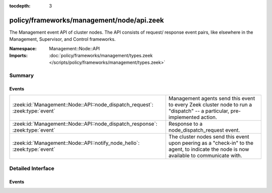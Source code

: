 :tocdepth: 3

policy/frameworks/management/node/api.zeek
==========================================
.. zeek:namespace:: Management::Node::API

The Management event API of cluster nodes. The API consists of request/
response event pairs, like elsewhere in the Management, Supervisor, and
Control frameworks.

:Namespace: Management::Node::API
:Imports: :doc:`policy/frameworks/management/types.zeek </scripts/policy/frameworks/management/types.zeek>`

Summary
~~~~~~~
Events
######
============================================================================ =====================================================================
:zeek:id:`Management::Node::API::node_dispatch_request`: :zeek:type:`event`  Management agents send this event to every Zeek cluster node to run a
                                                                             "dispatch" -- a particular, pre-implemented action.
:zeek:id:`Management::Node::API::node_dispatch_response`: :zeek:type:`event` Response to a node_dispatch_request event.
:zeek:id:`Management::Node::API::notify_node_hello`: :zeek:type:`event`      The cluster nodes send this event upon peering as a "check-in" to
                                                                             the agent, to indicate the node is now available to communicate
                                                                             with.
============================================================================ =====================================================================


Detailed Interface
~~~~~~~~~~~~~~~~~~
Events
######
.. zeek:id:: Management::Node::API::node_dispatch_request
   :source-code: policy/frameworks/management/node/main.zeek 58 97

   :Type: :zeek:type:`event` (reqid: :zeek:type:`string`, action: :zeek:type:`vector` of :zeek:type:`string`, nodes: :zeek:type:`set` [:zeek:type:`string`] :zeek:attr:`&default` = ``{  }`` :zeek:attr:`&optional`)

   Management agents send this event to every Zeek cluster node to run a
   "dispatch" -- a particular, pre-implemented action. This is the agent-node
   complement to :zeek:see:`Management::Agent::API::node_dispatch_request`.
   

   :param reqid: a request identifier string, echoed in the response event.
   

   :param action: the requested dispatch command, with any arguments.
   

   :param nodes: the cluster node names this dispatch targets. An empty set,
       supplied by default, means it applies to all nodes. Since nodes
       receive all dispatch requests, they can use any node names provided
       here to filter themselves out of responding.

.. zeek:id:: Management::Node::API::node_dispatch_response
   :source-code: policy/frameworks/management/agent/main.zeek 685 754

   :Type: :zeek:type:`event` (reqid: :zeek:type:`string`, result: :zeek:type:`Management::Result`)

   Response to a node_dispatch_request event. The nodes send this back
   to the agent. This is the agent-node equivalent of
   :zeek:see:`Management::Agent::API::node_dispatch_response`.
   

   :param reqid: the request identifier used in the request event.
   

   :param result: a :zeek:see:`Management::Result` record covering one Zeek
       cluster node managed by the agent. Upon success, the data field
       contains a value appropriate for the requested dispatch.

.. zeek:id:: Management::Node::API::notify_node_hello
   :source-code: policy/frameworks/management/agent/main.zeek 1005 1028

   :Type: :zeek:type:`event` (node: :zeek:type:`string`)

   The cluster nodes send this event upon peering as a "check-in" to
   the agent, to indicate the node is now available to communicate
   with. It is an agent-level equivalent of :zeek:see:`Broker::peer_added`,
   and similar to :zeek:see:`Management::Agent::API::notify_agent_hello`
   for agents.
   

   :param node: the name of the node, as given in :zeek:see:`Cluster::node`.
   


